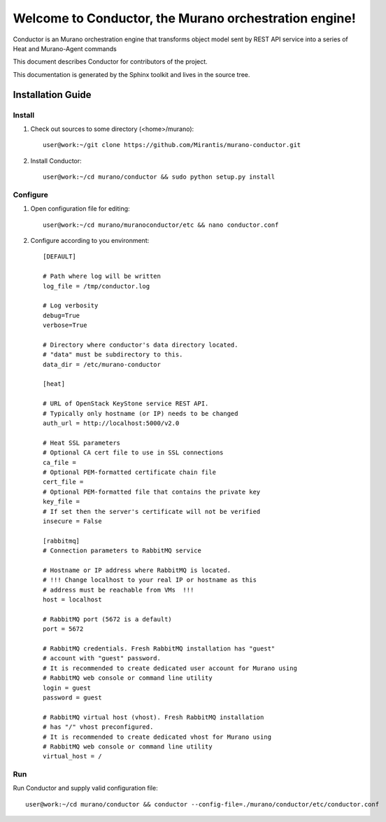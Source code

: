 ..
      Copyright 2010 OpenStack Foundation
      All Rights Reserved.

      Licensed under the Apache License, Version 2.0 (the "License"); you may
      not use this file except in compliance with the License. You may obtain
      a copy of the License at

          http://www.apache.org/licenses/LICENSE-2.0

      Unless required by applicable law or agreed to in writing, software
      distributed under the License is distributed on an "AS IS" BASIS, WITHOUT
      WARRANTIES OR CONDITIONS OF ANY KIND, either express or implied. See the
      License for the specific language governing permissions and limitations
      under the License.

=======================================================
Welcome to Conductor, the Murano orchestration engine!
=======================================================

Conductor is an Murano orchestration engine that transforms object model sent by
REST API service into a series of Heat and Murano-Agent commands

This document describes Conductor for contributors of the project.

This documentation is generated by the Sphinx toolkit and lives in the source
tree.

Installation Guide
==================
Install
-------

1. Check out sources to some directory (<home>/murano)::

    user@work:~/git clone https://github.com/Mirantis/murano-conductor.git

2. Install Conductor::

    user@work:~/cd murano/conductor && sudo python setup.py install

Configure
---------

1. Open configuration file for editing::

    user@work:~/cd murano/muranoconductor/etc && nano conductor.conf

2. Configure according to you environment::

    [DEFAULT]

    # Path where log will be written
    log_file = /tmp/conductor.log

    # Log verbosity
    debug=True
    verbose=True

    # Directory where conductor's data directory located.
    # "data" must be subdirectory to this.
    data_dir = /etc/murano-conductor

    [heat]

    # URL of OpenStack KeyStone service REST API.
    # Typically only hostname (or IP) needs to be changed
    auth_url = http://localhost:5000/v2.0

    # Heat SSL parameters
    # Optional CA cert file to use in SSL connections
    ca_file =
    # Optional PEM-formatted certificate chain file
    cert_file =
    # Optional PEM-formatted file that contains the private key
    key_file =
    # If set then the server's certificate will not be verified
    insecure = False

    [rabbitmq]
    # Connection parameters to RabbitMQ service

    # Hostname or IP address where RabbitMQ is located.
    # !!! Change localhost to your real IP or hostname as this
    # address must be reachable from VMs  !!!
    host = localhost

    # RabbitMQ port (5672 is a default)
    port = 5672

    # RabbitMQ credentials. Fresh RabbitMQ installation has "guest"
    # account with "guest" password.
    # It is recommended to create dedicated user account for Murano using
    # RabbitMQ web console or command line utility
    login = guest
    password = guest

    # RabbitMQ virtual host (vhost). Fresh RabbitMQ installation
    # has "/" vhost preconfigured.
    # It is recommended to create dedicated vhost for Murano using
    # RabbitMQ web console or command line utility
    virtual_host = /

Run
----

Run Conductor and supply valid configuration file::

    user@work:~/cd murano/conductor && conductor --config-file=./murano/conductor/etc/conductor.conf

